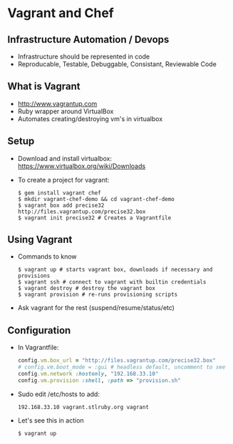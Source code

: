 * Vagrant and Chef
** Infrastructure Automation / Devops
   - Infrastructure should be represented in code
   - Reproducable, Testable, Debuggable, Consistant, Reviewable Code
** What is Vagrant
   - http://www.vagrantup.com
   - Ruby wrapper around VirtualBox
   - Automates creating/destroying vm's in virtualbox
** Setup
   - Download and install virtualbox: [[https://www.virtualbox.org/wiki/Downloads]]
   - To create a project for vagrant:
     #+BEGIN_SRC shell-script
       $ gem install vagrant chef
       $ mkdir vagrant-chef-demo && cd vagrant-chef-demo
       $ vagrant box add precise32 http://files.vagrantup.com/precise32.box
       $ vagrant init precise32 # Creates a Vagrantfile
     #+END_SRC
** Using Vagrant
   - Commands to know
     #+BEGIN_SRC shell-script
       $ vagrant up # starts vagrant box, downloads if necessary and provisions
       $ vagrant ssh # connect to vagrant with builtin credentials
       $ vagrant destroy # destroy the vagrant box
       $ vagrant provision # re-runs provisioning scripts
     #+END_SRC
   - Ask vagrant for the rest (suspend/resume/status/etc)
** Configuration
   - In Vagrantfile:
     #+BEGIN_SRC ruby
       config.vm.box_url = "http://files.vagrantup.com/precise32.box"
       # config.vm.boot_mode = :gui # headless default, uncomment to see
       config.vm.network :hostonly, "192.168.33.10"
       config.vm.provision :shell, :path => "provision.sh"
     #+END_SRC
   - Sudo edit /etc/hosts to add:
     : 192.168.33.10 vagrant.stlruby.org vagrant
   - Let's see this in action
     : $ vagrant up

